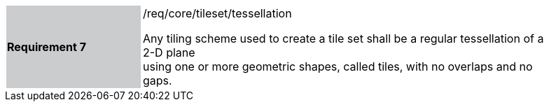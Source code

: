 [width="90%",cols="2,6"]
|===
|*Requirement 7* {set:cellbgcolor:#CACCCE}|/req/core/tileset/tessellation +

Any tiling scheme used to create a tile set shall be a regular tessellation of a 2-D plane +
using one or more geometric shapes, called tiles, with no overlaps and no gaps.  {set:cellbgcolor:#FFFFFF}
|===
